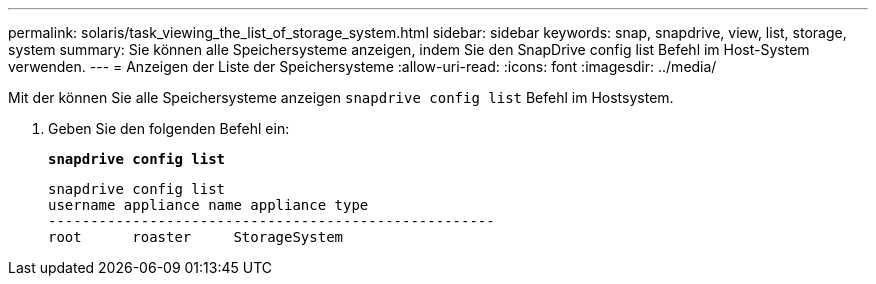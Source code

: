 ---
permalink: solaris/task_viewing_the_list_of_storage_system.html 
sidebar: sidebar 
keywords: snap, snapdrive, view, list, storage, system 
summary: Sie können alle Speichersysteme anzeigen, indem Sie den SnapDrive config list Befehl im Host-System verwenden. 
---
= Anzeigen der Liste der Speichersysteme
:allow-uri-read: 
:icons: font
:imagesdir: ../media/


[role="lead"]
Mit der können Sie alle Speichersysteme anzeigen `snapdrive config list` Befehl im Hostsystem.

. Geben Sie den folgenden Befehl ein:
+
`*snapdrive config list*`

+
[listing]
----
snapdrive config list
username appliance name appliance type
-----------------------------------------------------
root      roaster     StorageSystem
----

